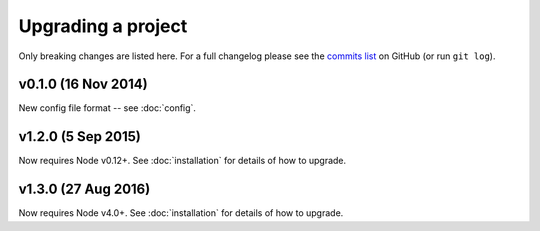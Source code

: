 ################################################################################
 Upgrading a project
################################################################################

Only breaking changes are listed here. For a full changelog please see the
`commits list <https://github.com/alberon/awe/commits/master>`_ on GitHub (or
run ``git log``).


.. role:: date
    :class: changelog-date

.. role:: future
    :class: changelog-future


.. ================================================================================
..  :future:`Upcoming release`
.. ================================================================================


================================================================================
 v0.1.0 :date:`(16 Nov 2014)`
================================================================================

New config file format -- see :doc:`config`.

================================================================================
 v1.2.0 :date:`(5 Sep 2015)`
================================================================================

Now requires Node v0.12+. See :doc:`installation` for details of how to upgrade.

================================================================================
 v1.3.0 :date:`(27 Aug 2016)`
================================================================================

Now requires Node v4.0+. See :doc:`installation` for details of how to upgrade.
